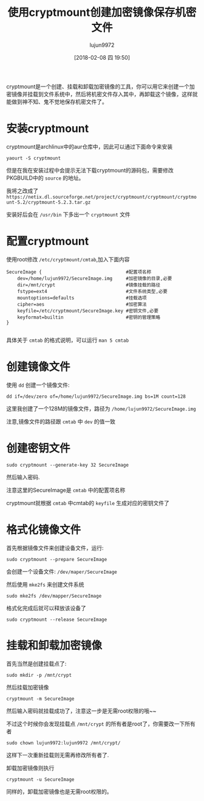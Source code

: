 #+TITLE: 使用cryptmount创建加密镜像保存机密文件
#+AUTHOR: lujun9972
#+TAGS: linux和它的小伙伴
#+DATE: [2018-02-08 四 19:50]
#+LANGUAGE:  zh-CN
#+OPTIONS:  H:6 num:nil toc:t \n:nil ::t |:t ^:nil -:nil f:t *:t <:nil

cryptmount是一个创建、挂载和卸载加密镜像的工具，你可以用它来创建一个加密镜像并挂载到文件系统中，然后将机密文件存入其中，再卸载这个镜像，这样就能做到神不知、鬼不觉地保存机密文件了。

* 安装cryptmount
cryptmount是archlinux中的aur仓库中，因此可以通过下面命令来安装
#+BEGIN_SRC shell
  yaourt -S cryptmount
#+END_SRC

但是在我在安装过程中会提示无法下载cryptmount的源码包，需要修改PKGBUILD中的 =source= 的地址。

我将之改成了 =https://netix.dl.sourceforge.net/project/cryptmount/cryptmount/cryptmount-5.2/cryptmount-5.2.3.tar.gz=

安装好后会在 =/usr/bin= 下多出一个 =cryptmount= 文件

* 配置cryptmount
使用root修改 =/etc/cryptmount/cmtab=,加入下面内容
#+BEGIN_EXAMPLE
  SecureImage {                               #配置项名称
      dev=/home/lujun9972/SecureImage.img     #加密镜像的目录,必要
      dir=/mnt/crypt                          #镜像挂载的路径
      fstype=ext4                             #文件系统类型,必要
      mountoptions=defaults                   #挂载选项
      cipher=aes                              #加密算法
      keyfile=/etc/cryptmount/SecureImage.key #密钥文件,必要
      keyformat=builtin                       #密钥的管理策略
  }

#+END_EXAMPLE

具体关于 =cmtab= 的格式说明，可以运行 =man 5 cmtab=

* 创建镜像文件
使用 =dd= 创建一个镜像文件:
#+BEGIN_SRC shell
  dd if=/dev/zero of=/home/lujun9972/SecureImage.img bs=1M count=128
#+END_SRC

这里我创建了一个128M的镜像文件，路径为 =/home/lujun9972/SecureImage.img=

注意,镜像文件的路径跟 =cmtab= 中 =dev= 的值一致

* 创建密钥文件 
#+BEGIN_SRC shell
  sudo cryptmount --generate-key 32 SecureImage
#+END_SRC

然后输入密码.

注意这里的SecureImage是 =cmtab= 中的配置项名称

cryptmount就根据 =cmtab= 中cmtab的 =keyfile= 生成对应的密钥文件了

* 格式化镜像文件
首先根据镜像文件来创建设备文件，运行:
#+BEGIN_SRC shell
  sudo cryptmount --prepare SecureImage
#+END_SRC

会创建一个设备文件: =/dev/maper/SecureImage=

然后使用 =mke2fs= 来创建文件系统
#+BEGIN_SRC shell
  sudo mke2fs /dev/mapper/SecureImage
#+END_SRC

格式化完成后就可以释放该设备了
#+BEGIN_SRC shell
  sudo cryptmount --release SecureImage
#+END_SRC

* 挂载和卸载加密镜像
首先当然是创建挂载点了:
#+BEGIN_SRC shell
  sudo mkdir -p /mnt/crypt
#+END_SRC

然后挂载加密镜像
#+BEGIN_SRC shell
  cryptmount -m SecureImage
#+END_SRC

然后输入密码就挂载成功了，注意这一步是无需root权限的哦~~

不过这个时候你会发现挂载点 =/mnt/crypt= 的所有者是root了，你需要改一下所有者

#+BEGIN_SRC shell
  sudo chown lujun9972:lujun9972 /mnt/crypt/
#+END_SRC

这样下一次重新挂载则无需再修改所有者了.

卸载加密镜像则执行
#+BEGIN_SRC shell
  cryptmount -u SecureImage
#+END_SRC

同样的，卸载加密镜像也是无需root权限的。
